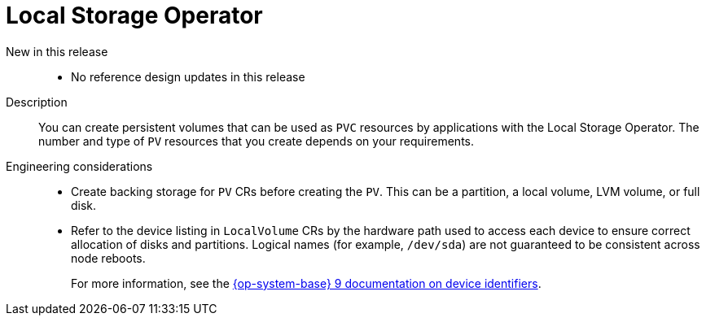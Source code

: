 // Module included in the following assemblies:
//
// * telco_ref_design_specs/ran/telco-ran-ref-du-components.adoc

:_mod-docs-content-type: REFERENCE
[id="telco-ran-local-storage-operator_{context}"]
= Local Storage Operator

New in this release::
* No reference design updates in this release

Description::
You can create persistent volumes that can be used as `PVC` resources by applications with the Local Storage Operator.
The number and type of `PV` resources that you create depends on your requirements.

Engineering considerations::
* Create backing storage for `PV` CRs before creating the `PV`.
This can be a partition, a local volume, LVM volume, or full disk.
* Refer to the device listing in `LocalVolume` CRs by the hardware path used to access each device to ensure correct allocation of disks and partitions.
Logical names (for example, `/dev/sda`) are not guaranteed to be consistent across node reboots.
+
For more information, see the link:https://access.redhat.com/documentation/en-us/red_hat_enterprise_linux/9/html/managing_file_systems/assembly_overview-of-persistent-naming-attributes_managing-file-systems#device-identifiers_assembly_overview-of-persistent-naming-attributes[{op-system-base} 9 documentation on device identifiers].
